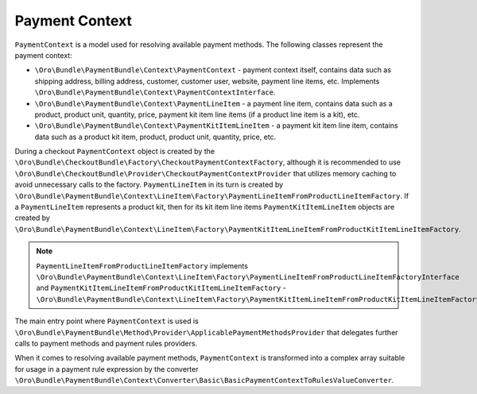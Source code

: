 Payment Context
===============

``PaymentContext`` is a model used for resolving available payment methods. The following classes represent the payment context:

- ``\Oro\Bundle\PaymentBundle\Context\PaymentContext`` - payment context itself, contains data such as shipping address, billing address, customer, customer user, website, payment line items, etc. Implements ``\Oro\Bundle\PaymentBundle\Context\PaymentContextInterface``.
- ``\Oro\Bundle\PaymentBundle\Context\PaymentLineItem`` - a payment line item, contains data such as a product, product unit, quantity, price, payment kit item line items (if a product line item is a kit), etc.
- ``\Oro\Bundle\PaymentBundle\Context\PaymentKitItemLineItem`` - a payment kit item line item, contains data such as a product kit item, product, product unit, quantity, price, etc.

During a checkout ``PaymentContext`` object is created by the ``\Oro\Bundle\CheckoutBundle\Factory\CheckoutPaymentContextFactory``, although it is recommended to use ``\Oro\Bundle\CheckoutBundle\Provider\CheckoutPaymentContextProvider`` that utilizes memory caching to avoid unnecessary calls to the factory. ``PaymentLineItem`` in its turn is created by ``\Oro\Bundle\PaymentBundle\Context\LineItem\Factory\PaymentLineItemFromProductLineItemFactory``. If a ``PaymentLineItem`` represents a product kit, then for its kit item line items ``PaymentKitItemLineItem`` objects are created by ``\Oro\Bundle\PaymentBundle\Context\LineItem\Factory\PaymentKitItemLineItemFromProductKitItemLineItemFactory``.

.. note:: ``PaymentLineItemFromProductLineItemFactory`` implements ``\Oro\Bundle\PaymentBundle\Context\LineItem\Factory\PaymentLineItemFromProductLineItemFactoryInterface`` and ``PaymentKitItemLineItemFromProductKitItemLineItemFactory`` - ``\Oro\Bundle\PaymentBundle\Context\LineItem\Factory\PaymentKitItemLineItemFromProductKitItemLineItemFactoryInterface``

The main entry point where ``PaymentContext`` is used is ``\Oro\Bundle\PaymentBundle\Method\Provider\ApplicablePaymentMethodsProvider`` that delegates further calls to payment methods and payment rules providers.

When it comes to resolving available payment methods, ``PaymentContext`` is transformed into a complex array suitable for usage in a payment rule expression by the converter ``\Oro\Bundle\PaymentBundle\Context\Converter\Basic\BasicPaymentContextToRulesValueConverter``.

